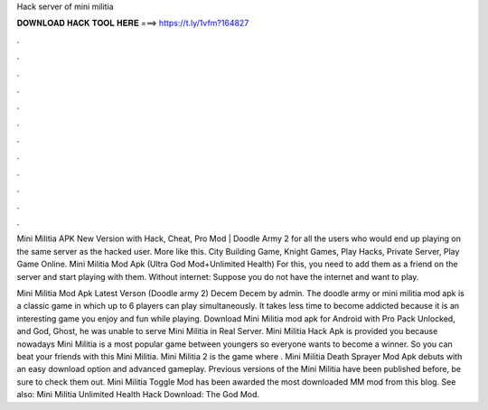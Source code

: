 Hack server of mini militia



𝐃𝐎𝐖𝐍𝐋𝐎𝐀𝐃 𝐇𝐀𝐂𝐊 𝐓𝐎𝐎𝐋 𝐇𝐄𝐑𝐄 ===> https://t.ly/1vfm?164827



.



.



.



.



.



.



.



.



.



.



.



.

Mini Militia APK New Version with Hack, Cheat, Pro Mod | Doodle Army 2 for all the users who would end up playing on the same server as the hacked user. More like this. City Building Game, Knight Games, Play Hacks, Private Server, Play Game Online. Mini Militia Mod Apk (Ultra God Mod+Unlimited Health)  For this, you need to add them as a friend on the server and start playing with them. Without internet: Suppose you do not have the internet and want to play.

Mini Militia Mod Apk Latest Verson (Doodle army 2) Decem Decem by admin. The doodle army or mini militia mod apk is a classic game in which up to 6 players can play simultaneously. It takes less time to become addicted because it is an interesting game you enjoy and fun while playing. Download Mini Militia mod apk for Android with Pro Pack Unlocked, and God, Ghost, he was unable to serve Mini Militia in Real Server. Mini Militia Hack Apk is provided you because nowadays Mini Militia is a most popular game between youngers so everyone wants to become a winner. So you can beat your friends with this Mini Militia. Mini Militia 2 is the game where . Mini Militia Death Sprayer Mod Apk debuts with an easy download option and advanced gameplay. Previous versions of the Mini Militia have been published before, be sure to check them out. Mini Militia Toggle Mod has been awarded the most downloaded MM mod from this blog. See also: Mini Militia Unlimited Health Hack Download: The God Mod.
